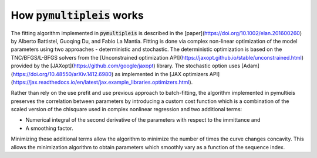 .. _how-it-works-label:

=========================================
How :code:`pymultipleis` works
=========================================

The fitting algorithm implemented in :code:`pymultipleis` is described in the [paper](https://doi.org/10.1002/elan.201600260)
by Alberto Battistel, Guoqing Du, and Fabio La Mantia.
Fitting is done via complex non-linear optimization of the model parameters using two approaches - deterministic and stochastic.
The deterministic optimization is based on the TNC/BFGS/L-BFGS solvers from the [Unconstrained optimization API](https://jaxopt.github.io/stable/unconstrained.html)
provided by the [JAXopt](https://github.com/google/jaxopt) library.
The stochastic option uses [Adam](https://doi.org/10.48550/arXiv.1412.6980) as implemented in the [JAX optimizers API](https://jax.readthedocs.io/en/latest/jax.example_libraries.optimizers.html).

Rather than rely on the use prefit and use previous approach to batch-fitting,
the algorithm implemented in pymultieis preserves the correlation between parameters by introducing a custom cost function
which is a combination of the scaled version of the chisquare used in complex nonlinear regression and two additional terms:

- Numerical integral of the second derivative of the parameters with respect to the immittance and
- A smoothing factor.

Minimizing these additional terms allow the algorithm to minimize the number of times the curve changes concavity.
This allows the minimization algorithm to obtain parameters which smoothly vary as a function of the sequence index.
